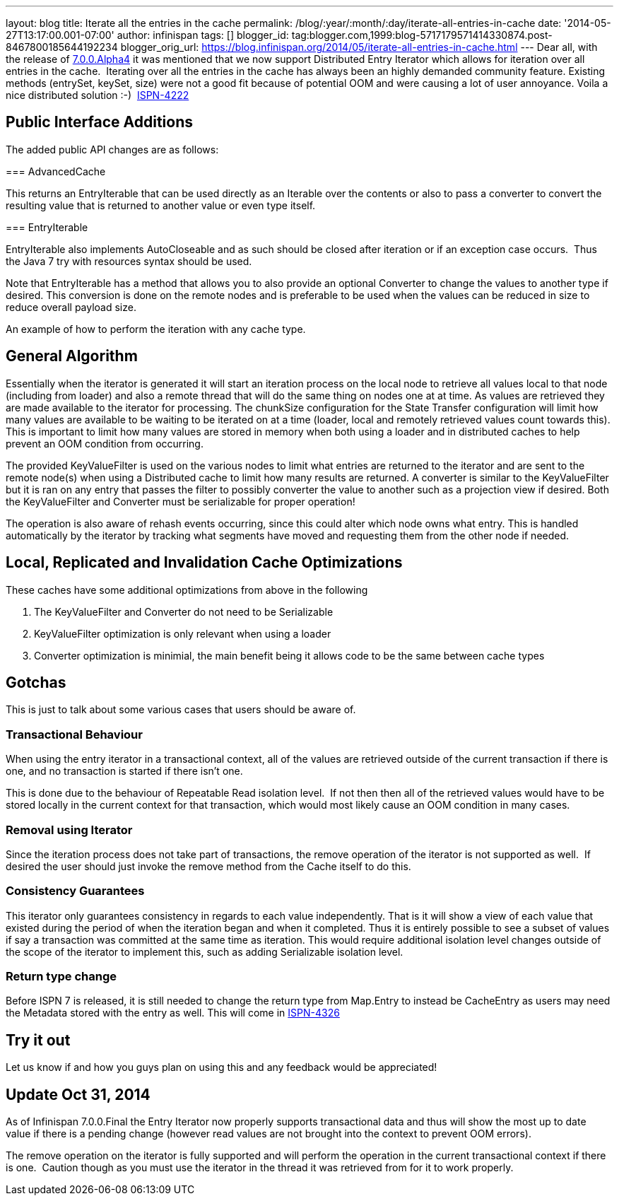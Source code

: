 ---
layout: blog
title: Iterate all the entries in the cache
permalink: /blog/:year/:month/:day/iterate-all-entries-in-cache
date: '2014-05-27T13:17:00.001-07:00'
author: infinispan
tags: []
blogger_id: tag:blogger.com,1999:blog-5717179571414330874.post-8467800185644192234
blogger_orig_url: https://blog.infinispan.org/2014/05/iterate-all-entries-in-cache.html
---
Dear all, with the release of
http://blog.infinispan.org/2014/05/infinispan-700alpha4-is-out.html[7.0.0.Alpha4]
it was mentioned that we now support Distributed Entry Iterator which
allows for iteration over all entries in the cache.  Iterating over all
the entries in the cache has always been an highly demanded community
feature. Existing methods (entrySet, keySet, size) were not a good fit
because of potential OOM and were causing a lot of user annoyance. Voila
a nice distributed solution :-) 
https://issues.jboss.org/browse/ISPN-4222[ISPN-4222]


== Public Interface Additions


The added public API changes are as follows:

===
AdvancedCache


This returns an EntryIterable that can be used directly as an Iterable
over the contents or also to pass a converter to convert the resulting
value that is returned to another value or even type itself.

===
EntryIterable




EntryIterable also implements AutoCloseable and as such should be closed
after iteration or if an exception case occurs.  Thus the Java 7 try
with resources syntax should be used.

Note that EntryIterable has a method that allows you to also provide an
optional Converter to change the values to another type if desired. This
conversion is done on the remote nodes and is preferable to be used when
the values can be reduced in size to reduce overall payload size.

An example of how to perform the iteration with any cache type.



== General Algorithm


Essentially when the iterator is generated it will start an iteration
process on the local node to retrieve all values local to that node
(including from loader) and also a remote thread that will do the same
thing on nodes one at at time. As values are retrieved they are made
available to the iterator for processing. The chunkSize configuration
for the State Transfer configuration will limit how many values are
available to be waiting to be iterated on at a time (loader, local and
remotely retrieved values count towards this). This is important to
limit how many values are stored in memory when both using a loader and
in distributed caches to help prevent an OOM condition from occurring.

The provided KeyValueFilter is used on the various nodes to limit what
entries are returned to the iterator and are sent to the remote node(s)
when using a Distributed cache to limit how many results are returned. A
converter is similar to the KeyValueFilter but it is ran on any entry
that passes the filter to possibly converter the value to another such
as a projection view if desired. Both the KeyValueFilter and Converter
must be serializable for proper operation!

The operation is also aware of rehash events occurring, since this could
alter which node owns what entry. This is handled automatically by the
iterator by tracking what segments have moved and requesting them from
the other node if needed.


== Local, Replicated and Invalidation Cache Optimizations


These caches have some additional optimizations from above in the
following

. The KeyValueFilter and Converter do not need to be Serializable
. KeyValueFilter optimization is only relevant when using a loader
. Converter optimization is minimial, the main benefit being it allows
code to be the same between cache types

== Gotchas


This is just to talk about some various cases that users should be aware
of.

=== Transactional Behaviour

When using the entry iterator in a transactional context, all of the
values are retrieved outside of the current transaction if there is one,
and no transaction is started if there isn't one.

This is done due to the behaviour of Repeatable Read isolation level. 
If not then then all of the retrieved values would have to be stored
locally in the current context for that transaction, which would most
likely cause an OOM condition in many cases.

=== Removal using Iterator

Since the iteration process does not take part of transactions, the
remove operation of the iterator is not supported as well.  If desired
the user should just invoke the remove method from the Cache itself to
do this.

=== Consistency Guarantees

This iterator only guarantees consistency in regards to each value
independently. That is it will show a view of each value that existed
during the period of when the iteration began and when it completed.
Thus it is entirely possible to see a subset of values if say a
transaction was committed at the same time as iteration. This would
require additional isolation level changes outside of the scope of the
iterator to implement this, such as adding Serializable isolation
level.

=== Return type change

Before ISPN 7 is released, it is still needed to change the return type
from Map.Entry to instead be CacheEntry as users may need the Metadata
stored with the entry as well. This will come in
https://issues.jboss.org/browse/ISPN-4326[ISPN-4326]


== Try it out


Let us know if and how you guys plan on using this and any feedback
would be appreciated!


== *Update* Oct 31, 2014

As of Infinispan 7.0.0.Final the Entry Iterator now properly supports
transactional data and thus will show the most up to date value if there
is a pending change (however read values are not brought into the
context to prevent OOM errors).

The remove operation on the iterator is fully supported and will perform
the operation in the current transactional context if there is one. 
Caution though as you must use the iterator in the thread it was
retrieved from for it to work properly.
